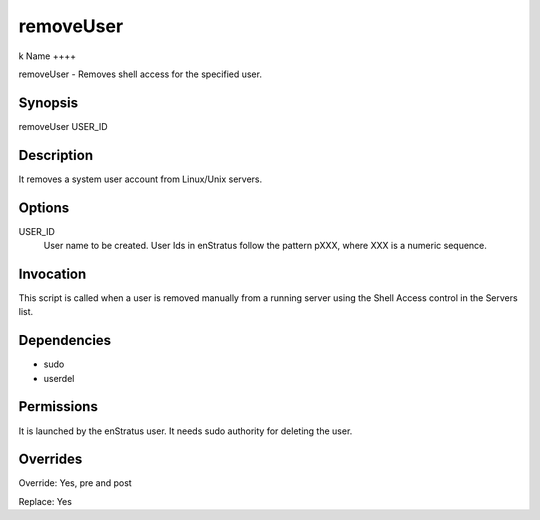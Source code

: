removeUser
~~~~~~~~~~
k
Name
++++

removeUser - Removes shell access for the specified user.

Synopsis
++++++++

removeUser USER_ID

Description
+++++++++++

It removes a system user account from Linux/Unix servers.


Options
+++++++

USER_ID
	User name to be created. User Ids in enStratus follow the pattern pXXX, where XXX is a numeric sequence.


Invocation
++++++++++

This script is called when a user is removed manually from a running server using the Shell Access control in the Servers list.


Dependencies
++++++++++++

* sudo
* userdel

Permissions
+++++++++++

It is launched by the enStratus user. It needs sudo authority for deleting the user.


Overrides
+++++++++

Override: Yes, pre and post

Replace: Yes
